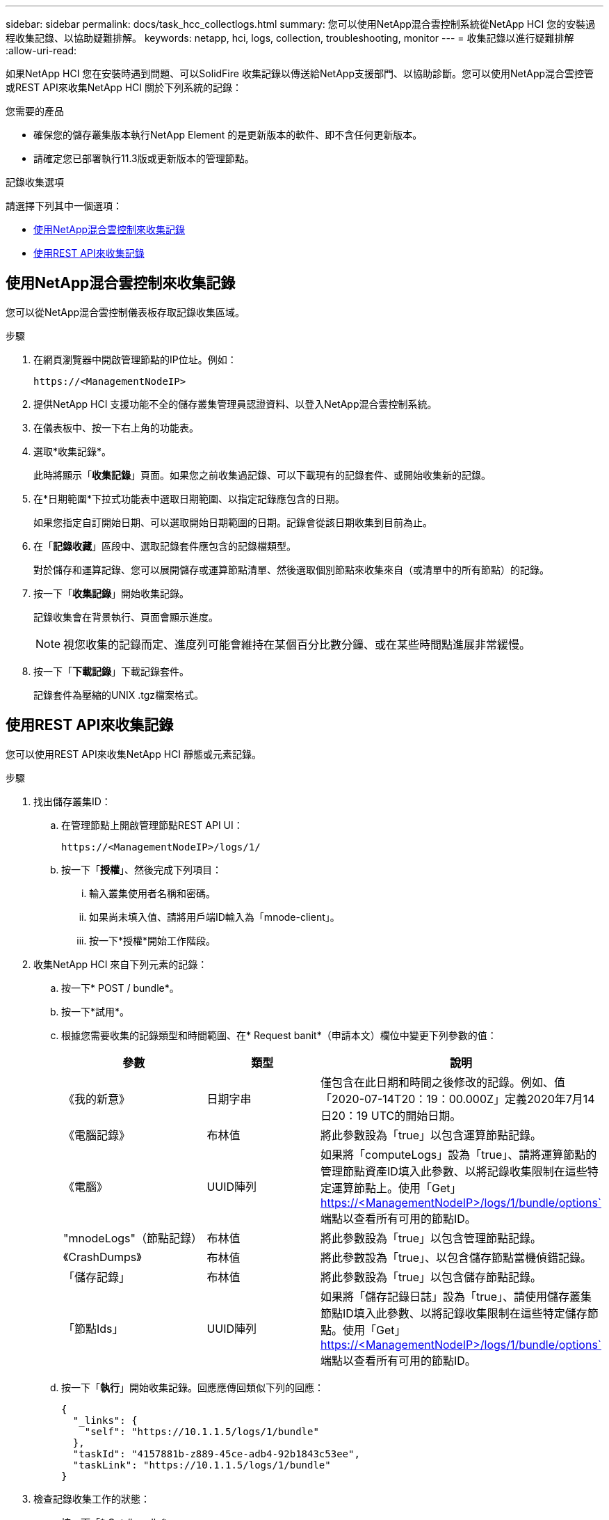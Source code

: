 ---
sidebar: sidebar 
permalink: docs/task_hcc_collectlogs.html 
summary: 您可以使用NetApp混合雲控制系統從NetApp HCI 您的安裝過程收集記錄、以協助疑難排解。 
keywords: netapp, hci, logs, collection, troubleshooting, monitor 
---
= 收集記錄以進行疑難排解
:allow-uri-read: 


[role="lead"]
如果NetApp HCI 您在安裝時遇到問題、可以SolidFire 收集記錄以傳送給NetApp支援部門、以協助診斷。您可以使用NetApp混合雲控管或REST API來收集NetApp HCI 關於下列系統的記錄：

.您需要的產品
* 確保您的儲存叢集版本執行NetApp Element 的是更新版本的軟件、即不含任何更新版本。
* 請確定您已部署執行11.3版或更新版本的管理節點。


.記錄收集選項
請選擇下列其中一個選項：

* <<使用NetApp混合雲控制來收集記錄>>
* <<使用REST API來收集記錄>>




== 使用NetApp混合雲控制來收集記錄

您可以從NetApp混合雲控制儀表板存取記錄收集區域。

.步驟
. 在網頁瀏覽器中開啟管理節點的IP位址。例如：
+
[listing]
----
https://<ManagementNodeIP>
----
. 提供NetApp HCI 支援功能不全的儲存叢集管理員認證資料、以登入NetApp混合雲控制系統。
. 在儀表板中、按一下右上角的功能表。
. 選取*收集記錄*。
+
此時將顯示「*收集記錄*」頁面。如果您之前收集過記錄、可以下載現有的記錄套件、或開始收集新的記錄。

. 在*日期範圍*下拉式功能表中選取日期範圍、以指定記錄應包含的日期。
+
如果您指定自訂開始日期、可以選取開始日期範圍的日期。記錄會從該日期收集到目前為止。

. 在「*記錄收藏*」區段中、選取記錄套件應包含的記錄檔類型。
+
對於儲存和運算記錄、您可以展開儲存或運算節點清單、然後選取個別節點來收集來自（或清單中的所有節點）的記錄。

. 按一下「*收集記錄*」開始收集記錄。
+
記錄收集會在背景執行、頁面會顯示進度。

+

NOTE: 視您收集的記錄而定、進度列可能會維持在某個百分比數分鐘、或在某些時間點進展非常緩慢。

. 按一下「*下載記錄*」下載記錄套件。
+
記錄套件為壓縮的UNIX .tgz檔案格式。





== 使用REST API來收集記錄

您可以使用REST API來收集NetApp HCI 靜態或元素記錄。

.步驟
. 找出儲存叢集ID：
+
.. 在管理節點上開啟管理節點REST API UI：
+
[listing]
----
https://<ManagementNodeIP>/logs/1/
----
.. 按一下「*授權*」、然後完成下列項目：
+
... 輸入叢集使用者名稱和密碼。
... 如果尚未填入值、請將用戶端ID輸入為「mnode-client」。
... 按一下*授權*開始工作階段。




. 收集NetApp HCI 來自下列元素的記錄：
+
.. 按一下* POST / bundle*。
.. 按一下*試用*。
.. 根據您需要收集的記錄類型和時間範圍、在* Request banit*（申請本文）欄位中變更下列參數的值：
+
|===
| 參數 | 類型 | 說明 


| 《我的新意》 | 日期字串 | 僅包含在此日期和時間之後修改的記錄。例如、值「2020-07-14T20：19：00.000Z」定義2020年7月14日20：19 UTC的開始日期。 


| 《電腦記錄》 | 布林值 | 將此參數設為「true」以包含運算節點記錄。 


| 《電腦》 | UUID陣列 | 如果將「computeLogs」設為「true」、請將運算節點的管理節點資產ID填入此參數、以將記錄收集限制在這些特定運算節點上。使用「Get」 https://<ManagementNodeIP>/logs/1/bundle/options`[] 端點以查看所有可用的節點ID。 


| "mnodeLogs"（節點記錄） | 布林值 | 將此參數設為「true」以包含管理節點記錄。 


| 《CrashDumps》 | 布林值 | 將此參數設為「true」、以包含儲存節點當機偵錯記錄。 


| 「儲存記錄」 | 布林值 | 將此參數設為「true」以包含儲存節點記錄。 


| 「節點Ids」 | UUID陣列 | 如果將「儲存記錄日誌」設為「true」、請使用儲存叢集節點ID填入此參數、以將記錄收集限制在這些特定儲存節點。使用「Get」 https://<ManagementNodeIP>/logs/1/bundle/options`[] 端點以查看所有可用的節點ID。 
|===
.. 按一下「*執行*」開始收集記錄。回應應傳回類似下列的回應：
+
[listing]
----
{
  "_links": {
    "self": "https://10.1.1.5/logs/1/bundle"
  },
  "taskId": "4157881b-z889-45ce-adb4-92b1843c53ee",
  "taskLink": "https://10.1.1.5/logs/1/bundle"
}
----


. 檢查記錄收集工作的狀態：
+
.. 按一下「* Get /bundle*」。
.. 按一下*試用*。
.. 按一下「*執行*」以傳回集合工作的狀態。
.. 捲動至回應本文的底部。
+
您應該會看到「完成百分比」屬性、詳細說明收藏的進度。如果集合完成、則「DownloadLink」屬性會包含完整的下載連結、包括記錄套件的檔案名稱。

.. 複製「downloadLink」屬性結尾的檔案名稱。


. 下載收集的記錄套件：
+
.. 按一下「* Get /bundle/｛fileName｝*」。
.. 按一下*試用*。
.. 將您先前複製的檔案名稱貼到「Filename」參數文字欄位。
.. 按一下*執行*。
+
執行後、回應本文區域會出現下載連結。

.. 按一下「*下載檔案*」、然後將產生的檔案儲存到您的電腦。
+
記錄套件為壓縮的UNIX .tgz檔案格式。





[discrete]
== 如需詳細資訊、請參閱

* https://docs.netapp.com/us-en/vcp/index.html["vCenter Server的VMware vCenter外掛程式NetApp Element"^]
* https://www.netapp.com/hybrid-cloud/hci-documentation/["參考資源頁面NetApp HCI"^]

